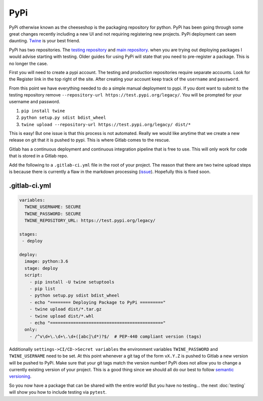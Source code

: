 PyPi
====

PyPi otherwise known as the cheeseshop is the packaging repository for
python. PyPi has been going through some great changes recently
including a new UI and not requiring registering new projects. PyPi
deployment can seem daunting. `Twine <https://github.com/pypa/twine>`_
is your best friend.

PyPi has two repositories. The `testing repository
<https://test.pypi.org/>`_ and `main repository
<https://pypi.org>`_. when you are trying out deploying packages I
would advise starting with testing. Older guides for using PyPi will
state that you need to pre-register a package. This is no longer the
case.

First you will need to create a pypi account. The testing and
production repositories require separate accounts. Look for the
Register link in the top right of the site.  After creating your
account keep track of the ``username`` and ``password``.

From this point we have everything needed to do a simple manual
deployment to pypi. If you dont want to submit to the testing
repository remove ``--repository-url
https://test.pypi.org/legacy/``. You will be prompted for your
username and password.

1. ``pip install twine``
2. ``python setup.py sdist bdist_wheel``
3. ``twine upload --repository-url https://test.pypi.org/legacy/ dist/*``

This is easy! But one issue is that this process is not
automated. Really we would like anytime that we create a new release
on git that it is pushed to pypi. This is where Gitlab comes to the
rescue.

Gitlab has a continuous deployment and continuous integration pipeline
that is free to use. This will only work for code that is stored in a
Gitlab repo.

Add the following to a ``.gitlab-ci.yml`` file in the root of your
project. The reason that there are two twine upload steps is because
there is currently a flaw in the markdown processing (`issue
<https://github.com/di/markdown-description-example/issues/1>`_). Hopefully
this is fixed soon.

--------------
.gitlab-ci.yml
--------------

.. code-block:: yaml

   variables:
     TWINE_USERNAME: SECURE
     TWINE_PASSWORD: SECURE
     TWINE_REPOSITORY_URL: https://test.pypi.org/legacy/

   stages:
    - deploy

   deploy:
     image: python:3.6
     stage: deploy
     script:
       - pip install -U twine setuptools
       - pip list
       - python setup.py sdist bdist_wheel
       - echo "======== Deploying Package to PyPi ========="
       - twine upload dist/*.tar.gz
       - twine upload dist/*.whl
       - echo "============================================"
     only:
       - /^v\d+\.\d+\.\d+([abc]\d*)?$/  # PEP-440 compliant version (tags)

Additionally ``settings->CI/CD->Secret variables`` the environment
variables ``TWINE_PASSWORD`` and ``TWINE_USERNAME`` need to be set. At
this point whenever a git tag of the form ``vX.Y.Z`` is pushed to
Gitlab a new version will be pushed to PyPi. Make sure that your git
tags match the version number! PyPi does not allow you to change a
currently existing version of your project. This is a good thing since
we should all do our best to follow `semantic versioning
<https://semver.org/>`_.

So you now have a package that can be shared with the entire world!
But you have no testing... the next :doc:`testing` will show you how
to include testing via ``pytest``.
